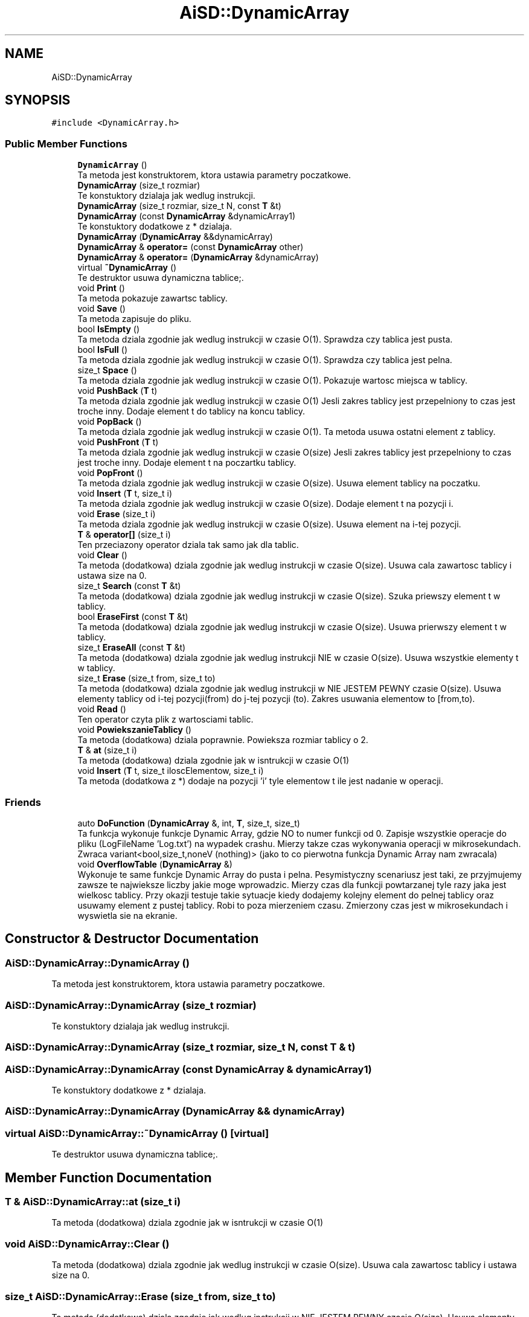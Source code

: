 .TH "AiSD::DynamicArray" 3 "Fri Mar 18 2022" "Tablica Dynamiczna" \" -*- nroff -*-
.ad l
.nh
.SH NAME
AiSD::DynamicArray
.SH SYNOPSIS
.br
.PP
.PP
\fC#include <DynamicArray\&.h>\fP
.SS "Public Member Functions"

.in +1c
.ti -1c
.RI "\fBDynamicArray\fP ()"
.br
.RI "Ta metoda jest konstruktorem, ktora ustawia parametry poczatkowe\&. "
.ti -1c
.RI "\fBDynamicArray\fP (size_t rozmiar)"
.br
.RI "Te konstuktory dzialaja jak wedlug instrukcji\&. "
.ti -1c
.RI "\fBDynamicArray\fP (size_t rozmiar, size_t N, const \fBT\fP &t)"
.br
.ti -1c
.RI "\fBDynamicArray\fP (const \fBDynamicArray\fP &dynamicArray1)"
.br
.RI "Te konstuktory dodatkowe z * dzialaja\&. "
.ti -1c
.RI "\fBDynamicArray\fP (\fBDynamicArray\fP &&dynamicArray)"
.br
.ti -1c
.RI "\fBDynamicArray\fP & \fBoperator=\fP (const \fBDynamicArray\fP other)"
.br
.ti -1c
.RI "\fBDynamicArray\fP & \fBoperator=\fP (\fBDynamicArray\fP &dynamicArray)"
.br
.ti -1c
.RI "virtual \fB~DynamicArray\fP ()"
.br
.RI "Te destruktor usuwa dynamiczna tablice;\&. "
.ti -1c
.RI "void \fBPrint\fP ()"
.br
.RI "Ta metoda pokazuje zawartsc tablicy\&. "
.ti -1c
.RI "void \fBSave\fP ()"
.br
.RI "Ta metoda zapisuje do pliku\&. "
.ti -1c
.RI "bool \fBIsEmpty\fP ()"
.br
.RI "Ta metoda dziala zgodnie jak wedlug instrukcji w czasie O(1)\&. Sprawdza czy tablica jest pusta\&. "
.ti -1c
.RI "bool \fBIsFull\fP ()"
.br
.RI "Ta metoda dziala zgodnie jak wedlug instrukcji w czasie O(1)\&. Sprawdza czy tablica jest pelna\&. "
.ti -1c
.RI "size_t \fBSpace\fP ()"
.br
.RI "Ta metoda dziala zgodnie jak wedlug instrukcji w czasie O(1)\&. Pokazuje wartosc miejsca w tablicy\&. "
.ti -1c
.RI "void \fBPushBack\fP (\fBT\fP t)"
.br
.RI "Ta metoda dziala zgodnie jak wedlug instrukcji w czasie O(1) Jesli zakres tablicy jest przepelniony to czas jest troche inny\&. Dodaje element t do tablicy na koncu tablicy\&. "
.ti -1c
.RI "void \fBPopBack\fP ()"
.br
.RI "Ta metoda dziala zgodnie jak wedlug instrukcji w czasie O(1)\&. Ta metoda usuwa ostatni element z tablicy\&. "
.ti -1c
.RI "void \fBPushFront\fP (\fBT\fP t)"
.br
.RI "Ta metoda dziala zgodnie jak wedlug instrukcji w czasie O(size) Jesli zakres tablicy jest przepelniony to czas jest troche inny\&. Dodaje element t na poczartku tablicy\&. "
.ti -1c
.RI "void \fBPopFront\fP ()"
.br
.RI "Ta metoda dziala zgodnie jak wedlug instrukcji w czasie O(size)\&. Usuwa element tablicy na poczatku\&. "
.ti -1c
.RI "void \fBInsert\fP (\fBT\fP t, size_t i)"
.br
.RI "Ta metoda dziala zgodnie jak wedlug instrukcji w czasie O(size)\&. Dodaje element t na pozycji i\&. "
.ti -1c
.RI "void \fBErase\fP (size_t i)"
.br
.RI "Ta metoda dziala zgodnie jak wedlug instrukcji w czasie O(size)\&. Usuwa element na i-tej pozycji\&. "
.ti -1c
.RI "\fBT\fP & \fBoperator[]\fP (size_t i)"
.br
.RI "Ten przeciazony operator dziala tak samo jak dla tablic\&. "
.ti -1c
.RI "void \fBClear\fP ()"
.br
.RI "Ta metoda (dodatkowa) dziala zgodnie jak wedlug instrukcji w czasie O(size)\&. Usuwa cala zawartosc tablicy i ustawa size na 0\&. "
.ti -1c
.RI "size_t \fBSearch\fP (const \fBT\fP &t)"
.br
.RI "Ta metoda (dodatkowa) dziala zgodnie jak wedlug instrukcji w czasie O(size)\&. Szuka priewszy element t w tablicy\&. "
.ti -1c
.RI "bool \fBEraseFirst\fP (const \fBT\fP &t)"
.br
.RI "Ta metoda (dodatkowa) dziala zgodnie jak wedlug instrukcji w czasie O(size)\&. Usuwa prierwszy element t w tablicy\&. "
.ti -1c
.RI "size_t \fBEraseAll\fP (const \fBT\fP &t)"
.br
.RI "Ta metoda (dodatkowa) dziala zgodnie jak wedlug instrukcji NIE w czasie O(size)\&. Usuwa wszystkie elementy t w tablicy\&. "
.ti -1c
.RI "size_t \fBErase\fP (size_t from, size_t to)"
.br
.RI "Ta metoda (dodatkowa) dziala zgodnie jak wedlug instrukcji w NIE JESTEM PEWNY czasie O(size)\&. Usuwa elementy tablicy od i-tej pozycji(from) do j-tej pozycji (to)\&. Zakres usuwania elementow to [from,to)\&. "
.ti -1c
.RI "void \fBRead\fP ()"
.br
.RI "Ten operator czyta plik z wartosciami tablic\&. "
.ti -1c
.RI "void \fBPowiekszanieTablicy\fP ()"
.br
.RI "Ta metoda (dodatkowa) dziala poprawnie\&. Powieksza rozmiar tablicy o 2\&. "
.ti -1c
.RI "\fBT\fP & \fBat\fP (size_t i)"
.br
.RI "Ta metoda (dodatkowa) dziala zgodnie jak w isntrukcji w czasie O(1) "
.ti -1c
.RI "void \fBInsert\fP (\fBT\fP t, size_t iloscElementow, size_t i)"
.br
.RI "Ta metoda (dodatkowa z *) dodaje na pozycji 'i' tyle elementow t ile jest nadanie w operacji\&. "
.in -1c
.SS "Friends"

.in +1c
.ti -1c
.RI "auto \fBDoFunction\fP (\fBDynamicArray\fP &, int, \fBT\fP, size_t, size_t)"
.br
.RI "Ta funkcja wykonuje funkcje Dynamic Array, gdzie NO to numer funkcji od 0\&. Zapisje wszystkie operacje do pliku (LogFileName 'Log\&.txt') na wypadek crashu\&. Mierzy takze czas wykonywania operacji w mikrosekundach\&. Zwraca variant<bool,size_t,noneV (nothing)> (jako to co pierwotna funkcja Dynamic Array nam zwracala) "
.ti -1c
.RI "void \fBOverflowTable\fP (\fBDynamicArray\fP &)"
.br
.RI "Wykonuje te same funkcje Dynamic Array do pusta i pelna\&. Pesymistyczny scenariusz jest taki, ze przyjmujemy zawsze te najwieksze liczby jakie moge wprowadzic\&. Mierzy czas dla funkcji powtarzanej tyle razy jaka jest wielkosc tablicy\&. Przy okazji testuje takie sytuacje kiedy dodajemy kolejny element do pelnej tablicy oraz usuwamy element z pustej tablicy\&. Robi to poza mierzeniem czasu\&. Zmierzony czas jest w mikrosekundach i wyswietla sie na ekranie\&. "
.in -1c
.SH "Constructor & Destructor Documentation"
.PP 
.SS "AiSD::DynamicArray::DynamicArray ()"

.PP
Ta metoda jest konstruktorem, ktora ustawia parametry poczatkowe\&. 
.SS "AiSD::DynamicArray::DynamicArray (size_t rozmiar)"

.PP
Te konstuktory dzialaja jak wedlug instrukcji\&. 
.SS "AiSD::DynamicArray::DynamicArray (size_t rozmiar, size_t N, const \fBT\fP & t)"

.SS "AiSD::DynamicArray::DynamicArray (const \fBDynamicArray\fP & dynamicArray1)"

.PP
Te konstuktory dodatkowe z * dzialaja\&. 
.SS "AiSD::DynamicArray::DynamicArray (\fBDynamicArray\fP && dynamicArray)"

.SS "virtual AiSD::DynamicArray::~DynamicArray ()\fC [virtual]\fP"

.PP
Te destruktor usuwa dynamiczna tablice;\&. 
.SH "Member Function Documentation"
.PP 
.SS "\fBT\fP & AiSD::DynamicArray::at (size_t i)"

.PP
Ta metoda (dodatkowa) dziala zgodnie jak w isntrukcji w czasie O(1) 
.SS "void AiSD::DynamicArray::Clear ()"

.PP
Ta metoda (dodatkowa) dziala zgodnie jak wedlug instrukcji w czasie O(size)\&. Usuwa cala zawartosc tablicy i ustawa size na 0\&. 
.SS "size_t AiSD::DynamicArray::Erase (size_t from, size_t to)"

.PP
Ta metoda (dodatkowa) dziala zgodnie jak wedlug instrukcji w NIE JESTEM PEWNY czasie O(size)\&. Usuwa elementy tablicy od i-tej pozycji(from) do j-tej pozycji (to)\&. Zakres usuwania elementow to [from,to)\&. 
.SS "void AiSD::DynamicArray::Erase (size_t i)"

.PP
Ta metoda dziala zgodnie jak wedlug instrukcji w czasie O(size)\&. Usuwa element na i-tej pozycji\&. 
.SS "size_t AiSD::DynamicArray::EraseAll (const \fBT\fP & t)"

.PP
Ta metoda (dodatkowa) dziala zgodnie jak wedlug instrukcji NIE w czasie O(size)\&. Usuwa wszystkie elementy t w tablicy\&. 
.SS "bool AiSD::DynamicArray::EraseFirst (const \fBT\fP & t)"

.PP
Ta metoda (dodatkowa) dziala zgodnie jak wedlug instrukcji w czasie O(size)\&. Usuwa prierwszy element t w tablicy\&. 
.SS "void AiSD::DynamicArray::Insert (\fBT\fP t, size_t i)"

.PP
Ta metoda dziala zgodnie jak wedlug instrukcji w czasie O(size)\&. Dodaje element t na pozycji i\&. 
.SS "void AiSD::DynamicArray::Insert (\fBT\fP t, size_t iloscElementow, size_t i)"

.PP
Ta metoda (dodatkowa z *) dodaje na pozycji 'i' tyle elementow t ile jest nadanie w operacji\&. 
.SS "bool AiSD::DynamicArray::IsEmpty ()"

.PP
Ta metoda dziala zgodnie jak wedlug instrukcji w czasie O(1)\&. Sprawdza czy tablica jest pusta\&. 
.SS "bool AiSD::DynamicArray::IsFull ()"

.PP
Ta metoda dziala zgodnie jak wedlug instrukcji w czasie O(1)\&. Sprawdza czy tablica jest pelna\&. 
.SS "\fBDynamicArray\fP & AiSD::DynamicArray::operator= (const \fBDynamicArray\fP other)"

.SS "\fBDynamicArray\fP & AiSD::DynamicArray::operator= (\fBDynamicArray\fP & dynamicArray)"

.SS "\fBT\fP & AiSD::DynamicArray::operator[] (size_t i)"

.PP
Ten przeciazony operator dziala tak samo jak dla tablic\&. 
.SS "void AiSD::DynamicArray::PopBack ()"

.PP
Ta metoda dziala zgodnie jak wedlug instrukcji w czasie O(1)\&. Ta metoda usuwa ostatni element z tablicy\&. 
.SS "void AiSD::DynamicArray::PopFront ()"

.PP
Ta metoda dziala zgodnie jak wedlug instrukcji w czasie O(size)\&. Usuwa element tablicy na poczatku\&. 
.SS "void AiSD::DynamicArray::PowiekszanieTablicy ()"

.PP
Ta metoda (dodatkowa) dziala poprawnie\&. Powieksza rozmiar tablicy o 2\&. 
.SS "void AiSD::DynamicArray::Print ()"

.PP
Ta metoda pokazuje zawartsc tablicy\&. 
.SS "void AiSD::DynamicArray::PushBack (\fBT\fP t)"

.PP
Ta metoda dziala zgodnie jak wedlug instrukcji w czasie O(1) Jesli zakres tablicy jest przepelniony to czas jest troche inny\&. Dodaje element t do tablicy na koncu tablicy\&. 
.SS "void AiSD::DynamicArray::PushFront (\fBT\fP t)"

.PP
Ta metoda dziala zgodnie jak wedlug instrukcji w czasie O(size) Jesli zakres tablicy jest przepelniony to czas jest troche inny\&. Dodaje element t na poczartku tablicy\&. 
.SS "void AiSD::DynamicArray::Read ()"

.PP
Ten operator czyta plik z wartosciami tablic\&. 
.SS "void AiSD::DynamicArray::Save ()"

.PP
Ta metoda zapisuje do pliku\&. 
.SS "size_t AiSD::DynamicArray::Search (const \fBT\fP & t)"

.PP
Ta metoda (dodatkowa) dziala zgodnie jak wedlug instrukcji w czasie O(size)\&. Szuka priewszy element t w tablicy\&. 
.SS "size_t AiSD::DynamicArray::Space ()"

.PP
Ta metoda dziala zgodnie jak wedlug instrukcji w czasie O(1)\&. Pokazuje wartosc miejsca w tablicy\&. 
.SH "Friends And Related Function Documentation"
.PP 
.SS "auto DoFunction (\fBDynamicArray\fP &, int, \fBT\fP, size_t, size_t)\fC [friend]\fP"

.PP
Ta funkcja wykonuje funkcje Dynamic Array, gdzie NO to numer funkcji od 0\&. Zapisje wszystkie operacje do pliku (LogFileName 'Log\&.txt') na wypadek crashu\&. Mierzy takze czas wykonywania operacji w mikrosekundach\&. Zwraca variant<bool,size_t,noneV (nothing)> (jako to co pierwotna funkcja Dynamic Array nam zwracala) 
.PP
\fBParameters\fP
.RS 4
\fIarr\fP Dynamic Array 
.br
\fINO\fP Numer funkcji Dynamic Array od 0 
.br
\fIt\fP Pierwszy parametr funkcji Dynamic Array 
.br
\fIi\fP Drugi parametr funkcji Dynamic Array 
.RE
.PP

.SS "void OverflowTable (\fBDynamicArray\fP &)\fC [friend]\fP"

.PP
Wykonuje te same funkcje Dynamic Array do pusta i pelna\&. Pesymistyczny scenariusz jest taki, ze przyjmujemy zawsze te najwieksze liczby jakie moge wprowadzic\&. Mierzy czas dla funkcji powtarzanej tyle razy jaka jest wielkosc tablicy\&. Przy okazji testuje takie sytuacje kiedy dodajemy kolejny element do pelnej tablicy oraz usuwamy element z pustej tablicy\&. Robi to poza mierzeniem czasu\&. Zmierzony czas jest w mikrosekundach i wyswietla sie na ekranie\&. 
.PP
\fBParameters\fP
.RS 4
\fIarr\fP Dynamic Array 
.RE
.PP


.SH "Author"
.PP 
Generated automatically by Doxygen for Tablica Dynamiczna from the source code\&.
